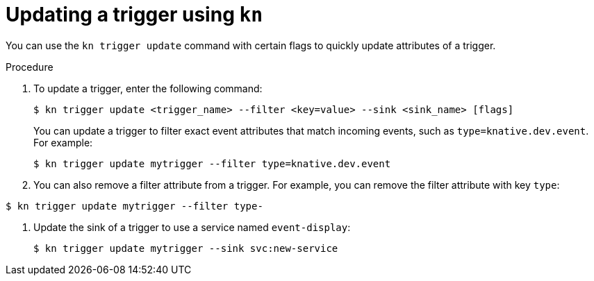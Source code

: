 // Module included in the following assemblies:
//
// * serverless/event_workflows/serverless-kn-trigger.adoc

[id="kn-trigger-update_{context}"]
= Updating a trigger using `kn`

You can use the `kn trigger update` command with certain flags to quickly update attributes of a trigger.

.Procedure

. To update a trigger, enter the following command:
+

[source,terminal]
----
$ kn trigger update <trigger_name> --filter <key=value> --sink <sink_name> [flags]
----

+
You can update a trigger to filter exact event attributes that match incoming events, such as `type=knative.dev.event`. For example:
+

[source,terminal]
----
$ kn trigger update mytrigger --filter type=knative.dev.event
----

. You can also remove a filter attribute from a trigger.
For example, you can remove the filter attribute with key `type`:
----
$ kn trigger update mytrigger --filter type-
----

. Update the sink of a trigger to use a service named `event-display`:
+

[source,terminal]
----
$ kn trigger update mytrigger --sink svc:new-service
----
